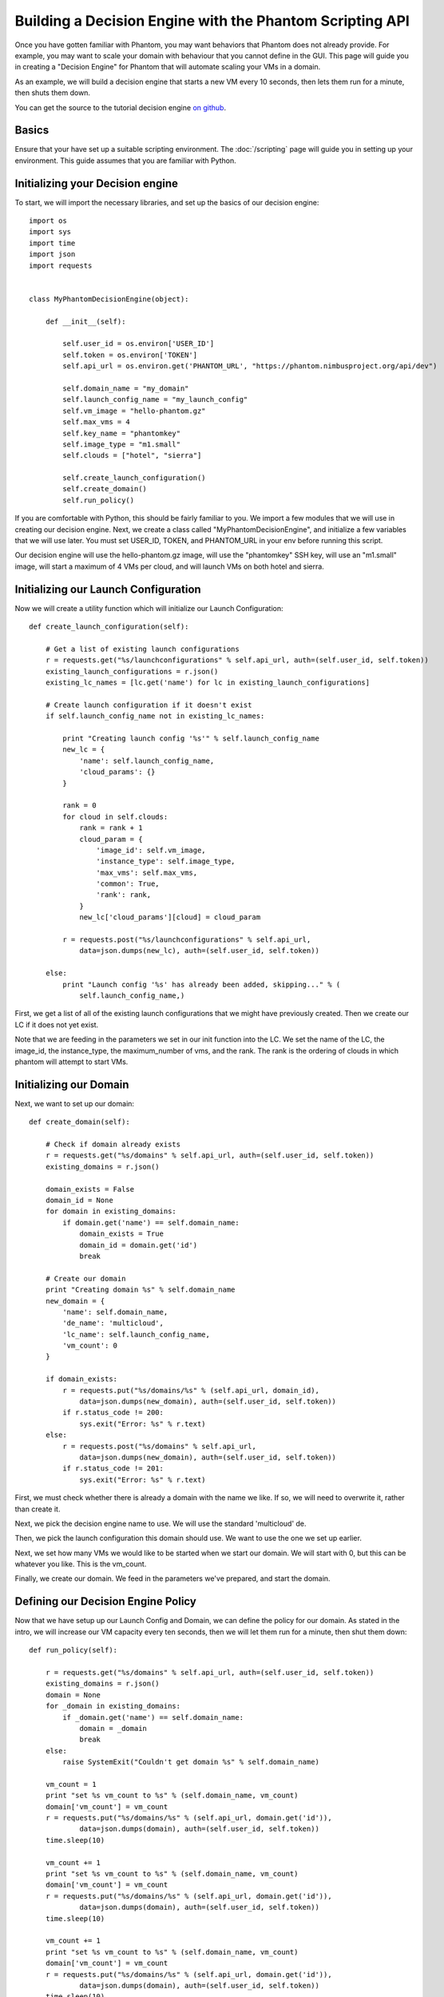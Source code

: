=========================================================
Building a Decision Engine with the Phantom Scripting API
=========================================================

Once you have gotten familiar with Phantom, you may want behaviors that
Phantom does not already provide. For example, you may want to scale your
domain with behaviour that you cannot define in the GUI. This page will
guide you in creating a "Decision Engine" for Phantom that will automate
scaling your VMs in a domain.

As an example, we will build a decision engine that starts a new VM every
10 seconds, then lets them run for a minute, then shuts them down.

You can get the source to the tutorial decision engine
`on github <https://github.com/nimbusproject/PhantomWebApp/blob/master/example_scripts/de_tutorial.py>`_.

Basics
======

Ensure that your have set up a suitable scripting environment. The
:doc:`/scripting` page will guide you in setting up your environment. This
guide assumes that you are familiar with Python.

Initializing your Decision engine
=================================

To start, we will import the necessary libraries, and set up the basics of our
decision engine::

    import os
    import sys
    import time
    import json
    import requests


    class MyPhantomDecisionEngine(object):

        def __init__(self):

            self.user_id = os.environ['USER_ID']
            self.token = os.environ['TOKEN']
            self.api_url = os.environ.get('PHANTOM_URL', "https://phantom.nimbusproject.org/api/dev")

            self.domain_name = "my_domain"
            self.launch_config_name = "my_launch_config"
            self.vm_image = "hello-phantom.gz"
            self.max_vms = 4
            self.key_name = "phantomkey"
            self.image_type = "m1.small"
            self.clouds = ["hotel", "sierra"]

            self.create_launch_configuration()
            self.create_domain()
            self.run_policy()

If you are comfortable with Python, this should be fairly familiar to you. We
import a few modules that we will use in creating our decision engine. Next, we
create a class called "MyPhantomDecisionEngine", and initialize a few variables
that we will use later. You must set USER_ID, TOKEN, and
PHANTOM_URL in your env before running this script.

Our decision engine will use the hello-phantom.gz image, will use the
"phantomkey" SSH key, will use an "m1.small" image,  will start a maximum of
4 VMs per cloud, and will launch VMs on both hotel and sierra.

Initializing our Launch Configuration
=====================================

Now we will create a utility function which will initialize our Launch
Configuration::

        def create_launch_configuration(self):

            # Get a list of existing launch configurations
            r = requests.get("%s/launchconfigurations" % self.api_url, auth=(self.user_id, self.token))
            existing_launch_configurations = r.json()
            existing_lc_names = [lc.get('name') for lc in existing_launch_configurations]

            # Create launch configuration if it doesn't exist
            if self.launch_config_name not in existing_lc_names:

                print "Creating launch config '%s'" % self.launch_config_name
                new_lc = {
                    'name': self.launch_config_name,
                    'cloud_params': {}
                }

                rank = 0
                for cloud in self.clouds:
                    rank = rank + 1
                    cloud_param = {
                        'image_id': self.vm_image,
                        'instance_type': self.image_type,
                        'max_vms': self.max_vms,
                        'common': True,
                        'rank': rank,
                    }
                    new_lc['cloud_params'][cloud] = cloud_param

                r = requests.post("%s/launchconfigurations" % self.api_url,
                    data=json.dumps(new_lc), auth=(self.user_id, self.token))

            else:
                print "Launch config '%s' has already been added, skipping..." % (
                    self.launch_config_name,)

First, we get a list of all of the existing launch configurations that we might
have previously created. Then we create our LC if it does not yet exist.

Note that we are feeding in the parameters we set in our init function into the
LC. We set the name of the LC, the image_id, the instance_type, the
maximum_number of vms, and the rank. The rank is the ordering of clouds in
which phantom will attempt to start VMs.

Initializing our Domain
=======================

Next, we want to set up our domain::

        def create_domain(self):

            # Check if domain already exists
            r = requests.get("%s/domains" % self.api_url, auth=(self.user_id, self.token))
            existing_domains = r.json()

            domain_exists = False
            domain_id = None
            for domain in existing_domains:
                if domain.get('name') == self.domain_name:
                    domain_exists = True
                    domain_id = domain.get('id')
                    break

            # Create our domain
            print "Creating domain %s" % self.domain_name
            new_domain = {
                'name': self.domain_name,
                'de_name': 'multicloud',
                'lc_name': self.launch_config_name,
                'vm_count': 0
            }

            if domain_exists:
                r = requests.put("%s/domains/%s" % (self.api_url, domain_id),
                    data=json.dumps(new_domain), auth=(self.user_id, self.token))
                if r.status_code != 200:
                    sys.exit("Error: %s" % r.text)
            else:
                r = requests.post("%s/domains" % self.api_url,
                    data=json.dumps(new_domain), auth=(self.user_id, self.token))
                if r.status_code != 201:
                    sys.exit("Error: %s" % r.text)

First, we must check whether there is already a domain with the name we like. If
so, we will need to overwrite it, rather than create it.

Next, we pick the decision engine name to use. We will use the standard
'multicloud' de.

Then, we pick the launch configuration this domain should use. We want to use
the one we set up earlier.

Next, we set how many VMs we would like to be started when we start our domain.
We will start with 0, but this can be whatever you like. This is the vm_count.

Finally, we create our domain. We feed in the parameters we've prepared, and
start the domain.

Defining our Decision Engine Policy
===================================

Now that we have setup up our Launch Config and Domain, we can define the policy
for our domain. As stated in the intro, we will increase our VM capacity every
ten seconds, then we will let them run for a minute, then shut them down::

        def run_policy(self):

            r = requests.get("%s/domains" % self.api_url, auth=(self.user_id, self.token))
            existing_domains = r.json()
            domain = None
            for _domain in existing_domains:
                if _domain.get('name') == self.domain_name:
                    domain = _domain
                    break
            else:
                raise SystemExit("Couldn't get domain %s" % self.domain_name)

            vm_count = 1
            print "set %s vm_count to %s" % (self.domain_name, vm_count)
            domain['vm_count'] = vm_count
            r = requests.put("%s/domains/%s" % (self.api_url, domain.get('id')),
                    data=json.dumps(domain), auth=(self.user_id, self.token))
            time.sleep(10)

            vm_count += 1
            print "set %s vm_count to %s" % (self.domain_name, vm_count)
            domain['vm_count'] = vm_count
            r = requests.put("%s/domains/%s" % (self.api_url, domain.get('id')),
                    data=json.dumps(domain), auth=(self.user_id, self.token))
            time.sleep(10)

            vm_count += 1
            print "set %s vm_count to %s" % (self.domain_name, vm_count)
            domain['vm_count'] = vm_count
            r = requests.put("%s/domains/%s" % (self.api_url, domain.get('id')),
                    data=json.dumps(domain), auth=(self.user_id, self.token))
            time.sleep(10)

            vm_count += 1
            print "set %s vm_count to %s" % (self.domain_name, vm_count)
            domain['vm_count'] = vm_count
            r = requests.put("%s/domains/%s" % (self.api_url, domain.get('id')),
                    data=json.dumps(domain), auth=(self.user_id, self.token))
            time.sleep(10)

            print "let domain settle for 60s"
            time.sleep(60)

            vm_count = 0
            domain['vm_count'] = vm_count
            r = requests.put("%s/domains/%s" % (self.api_url, domain.get('id')),
                    data=json.dumps(domain), auth=(self.user_id, self.token))
            print "set %s vm_count back to %s" % (self.domain_name, vm_count)

Use your Decision Engine
========================

Finally, go back to your __init__ function, and call the three functions you
created::

            self.create_launch_configuration()
            self.create_domain()
            self.run_policy()

At the end of your file, initialize your DE::

    MyPhantomDecisionEngine()
   

Then save your file, and try out your Decision Engine::

    $ python de.py
    Launch config 'my_launch_config@hotel' has already been added, skipping...
    Launch config 'my_launch_config@sierra' has already been added, skipping...
    Removing existing instance of domain 'my_domain'
    Creating domain my_domain
    set my_domain vm_count to 1
    set my_domain vm_count to 2
    set my_domain vm_count to 3
    set my_domain vm_count to 4
    let domain settle for 60s
    set my_domain vm_count back to 0
